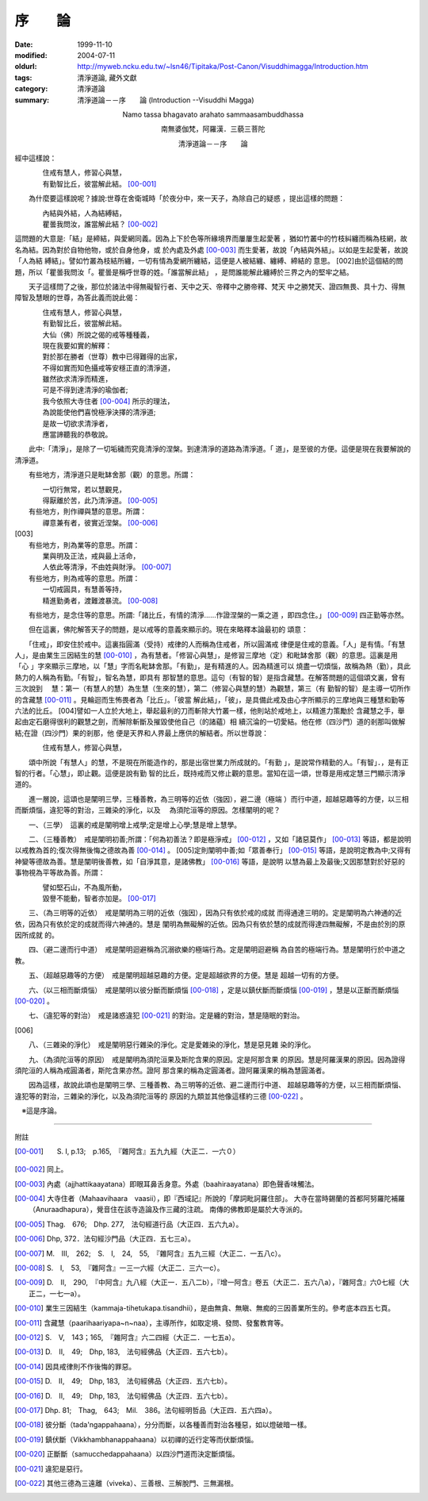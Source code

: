 序　　論
########

:date: 1999-11-10
:modified: 2004-07-11
:oldurl: http://myweb.ncku.edu.tw/~lsn46/Tipitaka/Post-Canon/Visuddhimagga/Introduction.htm
:tags: 清淨道論, 藏外文獻
:category: 清淨道論
:summary: 清淨道論－－序　　論 (Introduction --Visuddhi Magga)


.. container:: align-center

  Namo tassa bhagavato arahato sammaasambuddhassa

  南無婆伽梵，阿羅漢．三藐三菩陀

  清淨道論－－序　　論


經中這樣說：

| 　　　　住戒有慧人，修習心與慧，
| 　　　　有勤智比丘，彼當解此結。 [00-001]_

　　為什麼要這樣說呢？據說:世尊在舍衛城時「於夜分中，來一天子，為除自己的疑惑 ，提出這樣的問題：

| 　　　　內結與外結，人為結縛結，
| 　　　　瞿曇我問汝，誰當解此結？ [00-002]_

這問題的大意是:「結」是締結，與愛網同義。因為上下於色等所緣境界而屢屢生起愛著 ，猶如竹叢中的竹枝糾纏而稱為枝網，故名為結。因為對於自物他物，或於自身他身，或 於內處及外處 [00-003]_  而生愛著，故說「內結與外結」。以如是生起愛著，故說「人為結 縛結」。譬如竹叢為枝結所纏，一切有情為愛網所纏結，這便是人被結纏、纏縛、締結的 意思。 [002]由於這個結的問題，所以「瞿曇我問汝「。瞿曇是稱呼世尊的姓。「誰當解此結」 ，是問誰能解此纏縛於三界之內的堅牢之結。

　　天子這樣問了之後，那位於諸法中得無礙智行者、天中之天、帝釋中之勝帝釋、梵天 中之勝梵天、證四無畏、具十力、得無障智及慧眼的世尊，為答此義而說此偈：

| 　　　　住戒有慧人，修習心與慧，
| 　　　　有勤智比丘，彼當解此結。
| 　　　　大仙（佛）所說之偈的戒等種種義，
| 　　　　現在我要如實的解釋：
| 　　　　對於那在勝者（世尊）教中已得難得的出家，
| 　　　　不得如實而知色攝戒等安穩正直的清淨道，
| 　　　　雖然欲求清淨而精進，
| 　　　　可是不得到達清淨的瑜伽者;
| 　　　　我今依照大寺住者 [00-004]_  所示的理法，
| 　　　　為說能使他們喜悅極淨決擇的清淨道;
| 　　　　是故一切欲求清淨者，
| 　　　　應當諦聽我的恭敬說。

　　此中:「清淨」，是除了一切垢穢而究竟清淨的涅槃。到達清淨的道路為清淨道。「 道」，是至彼的方便。這便是現在我要解說的清淨道。

　　有些地方，清淨道只是毗缽舍那（觀）的意思。所謂：

| 　　　　一切行無常，若以慧觀見，
| 　　　　得厭離於苦，此乃清淨道。 [00-005]_
| 　　有些地方，則作禪與慧的意思。所謂：
| 　　　　禪意兼有者，彼實近涅槃。 [00-006]_

| [003]
| 　　有些地方，則為業等的意思。所謂：
| 　　　　業與明及正法，戒與最上活命，
| 　　　　人依此等清淨，不由姓與財淨。 [00-007]_

| 　　有些地方，則為戒等的意思。所謂：
| 　　　　一切戒圓具，有慧善等持，
| 　　　　精進勤勇者，渡難渡暴流。 [00-008]_

　　有些地方，是念住等的意思。所謂:「諸比丘，有情的清淨……作證涅槃的一乘之道 ，即四念住。」 [00-009]_  四正勤等亦然。

　　但在這裏，佛陀解答天子的問題，是以戒等的意義來顯示的。現在來略釋本論最初的 頌意：

　　「住戒」，即安住於戒中。這裏指圓滿（受持）戒律的人而稱為住戒者，所以圓滿戒 律便是住戒的意義。「人」是有情。「有慧人」，是由業生三因結生的慧 [00-010]_  ，為有慧者。「修習心與慧」，是修習三摩地（定）和毗缽舍那（觀）的意思。這裏是用「心 」字來顯示三摩地，以「慧」字而名毗缽舍那。「有勤」，是有精進的人。因為精進可以 燒盡一切煩惱，故稱為熱（勤），具此熱力的人稱為有勤。「有智」，智名為慧，即具有 那智慧的意思。這句（有智的智）是指含藏慧。在解答問題的這個頌文裏，曾有三次說到　 慧：第一（有慧人的慧）為生慧（生來的慧），第二（修習心與慧的慧）為觀慧，第三（有 勤智的智）是主導一切所作的含藏慧 [00-011]_  。見輪迴而生怖畏者為「比丘」。「彼當 解此結」，「彼」，是具備此戒及由心字所顯示的三摩地與三種慧和勤等六法的比丘。 [004]譬如一人立於大地上，舉起最利的刀而斬除大竹叢一樣，他則站於戒地上，以精進力策勵於 含藏慧之手，舉起由定石磨得很利的觀慧之劍，而解除斬斷及摧毀使他自己（的諸蘊）相 續沉淪的一切愛結。他在修（四沙門）道的剎那叫做解結;在證（四沙門）果的剎那，他 便是天界和人界最上應供的解結者。所以世尊說：

| 　　　　住戒有慧人，修習心與慧，

　　頌中所說「有慧人」的慧，不是現在所能造作的，那是出宿世業力所成就的。「有勤 」，是說常作精勤的人。「有智」．，是有正智的行者。「心慧」，即止觀。這便是說有勤 智的比丘，既持戒而又修止觀的意思。當知在這一頌，世尊是用戒定慧三門顯示清淨道的。

　　進一層說，這頌也是闡明三學，三種善教，為三明等的近依（強因），避二邊（極端 ）而行中道，超越惡趣等的方便，以三相而斷煩惱，違犯等的對治，三雜染的淨化，以及　 為須陀洹等的原因。怎樣闡明的呢？

　　一、（三學）　這裏的戒是闡明增上戒學;定是增上心學;慧是增上慧學。

　　二、（三種善教）　戒是闡明初善;所謂：「何為初善法？即是極淨戒」 [00-012]_  ，又如「諸惡莫作」 [00-013]_  等語，都是說明以戒教為首的;復次得無後悔之德故為善 [00-014]_ 。 [005]定則闡明中善;如「眾善奉行」 [00-015]_  等語，是說明定教為中;又得有 神變等德故為善。慧是闡明後善教，如「自淨其意，是諸佛教」 [00-016]_  等語，是說明 以慧為最上及最後;又因那慧對於好惡的事物視為平等故為善。所謂：

| 　　　　譬如堅石山，不為風所動，
| 　　　　毀譽不能動，智者亦加是。 [00-017]_

　　三、（為三明等的近依）　戒是闡明為三明的近依（強因），因為只有依於戒的成就 而得通達三明的。定是闡明為六神通的近依，因為只有依於定的成就而得六神通的。慧是 闡明為無礙解的近依。因為只有依於慧的成就而得達四無礙解，不是由於別的原因所成就 的。

　　四、（避二邊而行中道）　戒是闡明迴避稱為沉溺欲樂的極端行為。定是闡明迴避稱 為自苦的極端行為。慧是闡明行於中道之教。

　　五、（超越惡趣等的方便）　戒是闡明超越惡趣的方便。定是超越欲界的方便。慧是 超越一切有的方便。

　　六、（以三相而斷煩惱）　戒是闡明以彼分斷而斷煩惱 [00-018]_  ，定是以鎮伏斷而斷煩惱 [00-019]_  ，慧是以正斷而斷煩惱 [00-020]_ 。

　　七、（違犯等的對治）　戒是諸惑違犯 [00-021]_  的對治。定是纏的對治，慧是隨眠的對治。

[006]

　　八、（三雜染的淨化）　戒是闡明惡行雜染的淨化。定是愛雜染的淨化，慧是惡見雜 染的淨化。

　　九、（為須陀洹等的原因）　戒是闡明為須陀洹果及斯陀含果的原因。定是阿那含果 的原因。慧是阿羅漢果的原因。因為證得須陀洹的人稱為戒圓滿者，斯陀含果亦然。證阿 那含果的稱為定圓滿者。證阿羅漢果的稱為慧圓滿者。

　　因為這樣，故說此頌也是闡明三學、三種善教、為三明等的近依、避二邊而行中道、 超越惡趣等的方便，以三相而斷煩惱、違犯等的對治，三雜染的淨化，以及為須陀洹等的 原因的九類並其他像這樣約三德 [00-022]_ 。

　※這是序論。

----

附註

.. [00-001] S. I, p.13;　p.165,　『雜阿含』五九九經（大正二．一六０）
.. [00-002] 同上。

.. [00-003] 內處（ajjhattikaayatana）即眼耳鼻舌身意。外處（baahiraayatana）即色聲香味觸法。

.. [00-004] 大寺住者（Mahaavihaara　vaasii），即『西域記』所說的「摩詞毗訶羅住部」。 大寺在當時錫蘭的首都阿努羅陀補羅（Anuraadhapura），覺音住在該寺造論及作三藏的注疏。 南傳的佛教即是屬於大寺派的。

.. [00-005] Thag.　676;　Dhp. 277,　法句經道行品（大正四．五六九a）。

.. [00-006] Dhp, 372．法句經沙門品（大正四．五七三a）。

.. [00-007] M.　III,　262;　S.　I,　24,　55,　『雜阿含』五九三經（大正二．一五八c）。

.. [00-008] S.　I,　53,　『雜阿含』一三一六經（大正二．三六一c）。

.. [00-009] D.　II,　290,　『中阿含』九八經（大正一．五八二b），『增一阿含』卷五（大正二．五六八a），『雜阿含』六0七經（大正二，一七一a）。

.. [00-010] 業生三因結生（kammaja-tihetukapa.tisandhii），是由無貪、無瞋、無痴的三因善業所生的。參考底本四五七頁。

.. [00-011] 含藏慧（paarihaariyapa~n~naa），主導所作，如取定境、發問、發奮教育等。

.. [00-012] S.　V,　143；165,　『雜阿含』六二四經（大正二．一七五a）。

.. [00-013] D.　II,　49;　Dhp, 183,　法句經佛品（大正四．五六七b）。

.. [00-014] 因具戒律則不作後悔的罪惡。

.. [00-015] D.　II,　49;　Dhp, 183,　法句經佛品（大正四．五六七b）。

.. [00-016] D.　II,　49;　Dhp, 183,　法句經佛品（大正四．五六七b）。

.. [00-017] Dhp. 81;　Thag,　643;　Mil.　386。法句經明哲品（大正四．五六四a）。

.. [00-018] 彼分斷（tada'ngappahaana），分分而斷，以各種善而對治各種惡，如以燈破暗一樣。

.. [00-019] 鎮伏斷（Vikkhambhanappahaana）以初禪的近行定等而伏斷煩惱。

.. [00-020] 正斷斷（samucchedappahaana）以四沙門道而決定斷煩惱。

.. [00-021] 違犯是惡行。

.. [00-022] 其他三德為三遠離（viveka）、三善根、三解脫門、三無漏根。


.. 07.11(6th);
   Introduction_pages_note.htm; 04.05; 04.03(4th); 93('04)/02/05(3rd ed.);
   88('99)/11/10(1st ed.), 89('00）/02/28(2nd ed.),
